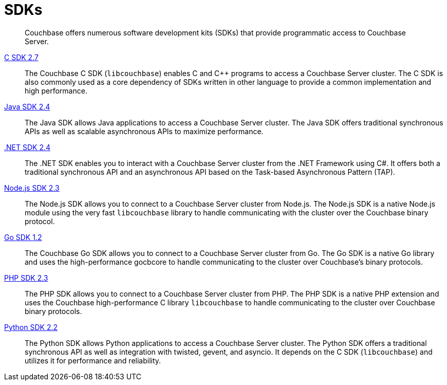= SDKs

[abstract]
Couchbase offers numerous software development kits (SDKs) that provide programmatic access to Couchbase Server.

xref:2.7@c-sdk::start-using-sdk.adoc[C SDK 2.7] ::
The Couchbase C SDK (`libcouchbase`) enables C and C++ programs to access a Couchbase Server cluster.
The C SDK is also commonly used as a core dependency of SDKs written in other language to provide a common implementation and high performance.

xref:2.4@java-sdk::start-using-sdk.adoc[Java SDK 2.4] ::
The Java SDK allows Java applications to access a Couchbase Server cluster.
The Java SDK offers traditional synchronous APIs as well as scalable asynchronous APIs to maximize performance.

xref:2.4@dotnet-sdk::start-using-sdk.adoc[.NET SDK 2.4] ::
The .NET SDK enables you to interact with a Couchbase Server cluster from the .NET Framework using C#.
It offers both a traditional synchronous API and an asynchronous API based on the Task-based Asynchronous Pattern (TAP).

xref:2.3@nodejs-sdk::start-using-sdk.adoc[Node.js SDK 2.3] ::
The Node.js SDK allows you to connect to a Couchbase Server cluster from Node.js.
The Node.js SDK is a native Node.js module using the very fast `libcouchbase` library to handle communicating with the cluster over the Couchbase binary protocol.

xref:1.2@go-sdk::start-using-sdk.adoc[Go SDK 1.2] ::
The Couchbase Go SDK allows you to connect to a Couchbase Server cluster from Go.
The Go SDK is a native Go library and uses the high-performance gocbcore to handle communicating to the cluster over Couchbase's binary protocols.

xref:2.3@php-sdk::start-using-sdk.adoc[PHP SDK 2.3] ::
The PHP SDK allows you to connect to a Couchbase Server cluster from PHP.
The PHP SDK is a native PHP extension and uses the Couchbase high-performance C library `libcouchbase` to handle communicating to the cluster over Couchbase binary protocols.

xref:2.2@python-sdk::start-using-sdk.adoc[Python SDK 2.2] ::
The Python SDK allows Python applications to access a Couchbase Server cluster.
The Python SDK offers a traditional synchronous API as well as integration with twisted, gevent, and asyncio.
It depends on the C SDK (`libcouchbase`) and utilizes it for performance and reliability.
